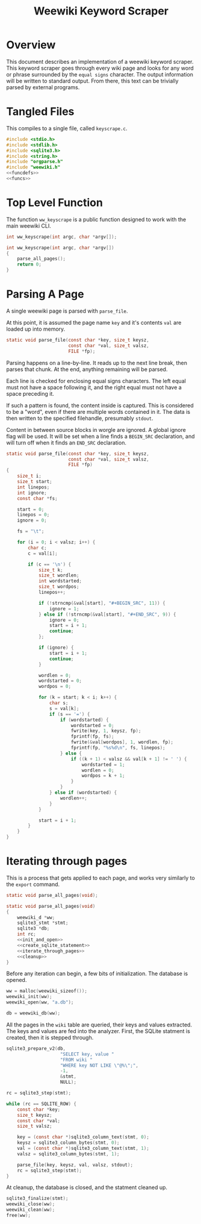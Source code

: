 #+TITLE: Weewiki Keyword Scraper
* Overview
This document describes an implementation of a weewiki
keyword scraper. This keyword scraper goes through every
wiki page and looks for any word or phrase surrounded by
the =equal signs= character. The output information will
be written to standard output. From there, this text can
be trivially parsed by external programs.
* Tangled Files
This compiles to a single file, called =keyscrape.c=.

#+NAME: keyscrape.c
#+BEGIN_SRC c :tangle keyscrape.c
#include <stdio.h>
#include <stdlib.h>
#include <sqlite3.h>
#include <string.h>
#include "orgparse.h"
#include "weewiki.h"
<<funcdefs>>
<<funcs>>
#+END_SRC
* Top Level Function
The function =ww_keyscrape= is a public function designed to
work with the main weewiki CLI.

#+NAME: funcdefs
#+BEGIN_SRC c
int ww_keyscrape(int argc, char *argv[]);
#+END_SRC

#+NAME: funcs
#+BEGIN_SRC c
int ww_keyscrape(int argc, char *argv[])
{
    parse_all_pages();
    return 0;
}
#+END_SRC
* Parsing A Page
A single weewiki page is parsed with =parse_file=.

At this point, it is assumed the page name =key= and
it's contents =val= are loaded up into memory.

#+NAME: funcdefs
#+BEGIN_SRC c
static void parse_file(const char *key, size_t keysz,
                       const char *val, size_t valsz,
                       FILE *fp);
#+END_SRC

Parsing happens on a line-by-line. It reads up to the next
line break, then parses that chunk. At the end, anything
remaining will be parsed.

Each line is checked for enclosing equal signs
characters. The left equal must not have a space following it,
and the right equal must not have a space preceding it.

If such a pattern is found, the content inside is captured.
This is considered to be a "word", even if there are
multiple words contained in it. The data is then written
to the specified filehandle, presumably =stdout=.

Content in between source blocks in worgle are ignored.
A global ignore flag will be used. It will be set
when a line finds a =BEGIN_SRC= declaration, and
will turn off when it finds an =END_SRC= declaration.

#+NAME: funcs
#+BEGIN_SRC c
static void parse_file(const char *key, size_t keysz,
                       const char *val, size_t valsz,
                       FILE *fp)
{
    size_t i;
    size_t start;
    int linepos;
    int ignore;
    const char *fs;

    start = 0;
    linepos = 0;
    ignore = 0;

    fs = "\t";

    for (i = 0; i < valsz; i++) {
        char c;
        c = val[i];

        if (c == '\n') {
            size_t k;
            size_t wordlen;
            int wordstarted;
            size_t wordpos;
            linepos++;

            if (!strncmp(&val[start], "#+BEGIN_SRC", 11)) {
                ignore = 1;
            } else if (!strncmp(&val[start], "#+END_SRC", 9)) {
                ignore = 0;
                start = i + 1;
                continue;
            };

            if (ignore) {
                start = i + 1;
                continue;
            }

            wordlen = 0;
            wordstarted = 0;
            wordpos = 0;

            for (k = start; k < i; k++) {
                char s;
                s = val[k];
                if (s == '=') {
                    if (wordstarted) {
                        wordstarted = 0;
                        fwrite(key, 1, keysz, fp);
                        fprintf(fp, fs);
                        fwrite(&val[wordpos], 1, wordlen, fp);
                        fprintf(fp, "%s%d\n", fs, linepos);
                    } else {
                        if ((k + 1) < valsz && val[k + 1] != ' ') {
                            wordstarted = 1;
                            wordlen = 0;
                            wordpos = k + 1;
                        }
                    }
                } else if (wordstarted) {
                    wordlen++;
                }
            }

            start = i + 1;
        }
    }
}
#+END_SRC

* Iterating through pages
This is a process that gets applied to each page, and works
very similarly to the =export= command.

#+NAME: funcdefs
#+BEGIN_SRC c
static void parse_all_pages(void);
#+END_SRC

#+NAME: funcs
#+BEGIN_SRC c
static void parse_all_pages(void)
{
    weewiki_d *ww;
    sqlite3_stmt *stmt;
    sqlite3 *db;
    int rc;
    <<init_and_open>>
    <<create_sqlite_statement>>
    <<iterate_through_pages>>
    <<cleanup>>
}
#+END_SRC

Before any iteration can begin, a few bits of
initialization. The database is opened.

#+NAME: init_and_open
#+BEGIN_SRC c
ww = malloc(weewiki_sizeof());
weewiki_init(ww);
weewiki_open(ww, "a.db");

db = weewiki_db(ww);
#+END_SRC

All the pages in the =wiki= table are queried, their keys
and values extracted. The keys and values are fed into the
analyzer. First, the SQLite statment is created, then
it is stepped through.

#+NAME: create_sqlite_statement
#+BEGIN_SRC c
sqlite3_prepare_v2(db,
                    "SELECT key, value "
                    "FROM wiki "
                    "WHERE key NOT LIKE \"@%\";",
                    -1,
                    &stmt,
                    NULL);
#+END_SRC

#+NAME: iterate_through_pages
#+BEGIN_SRC c
rc = sqlite3_step(stmt);

while (rc == SQLITE_ROW) {
    const char *key;
    size_t keysz;
    const char *val;
    size_t valsz;

    key = (const char *)sqlite3_column_text(stmt, 0);
    keysz = sqlite3_column_bytes(stmt, 0);
    val = (const char *)sqlite3_column_text(stmt, 1);
    valsz = sqlite3_column_bytes(stmt, 1);

    parse_file(key, keysz, val, valsz, stdout);
    rc = sqlite3_step(stmt);
}
#+END_SRC

At cleanup, the database is closed, and the statment
cleaned up.

#+NAME: cleanup
#+BEGIN_SRC c
sqlite3_finalize(stmt);
weewiki_close(ww);
weewiki_clean(ww);
free(ww);
#+END_SRC
